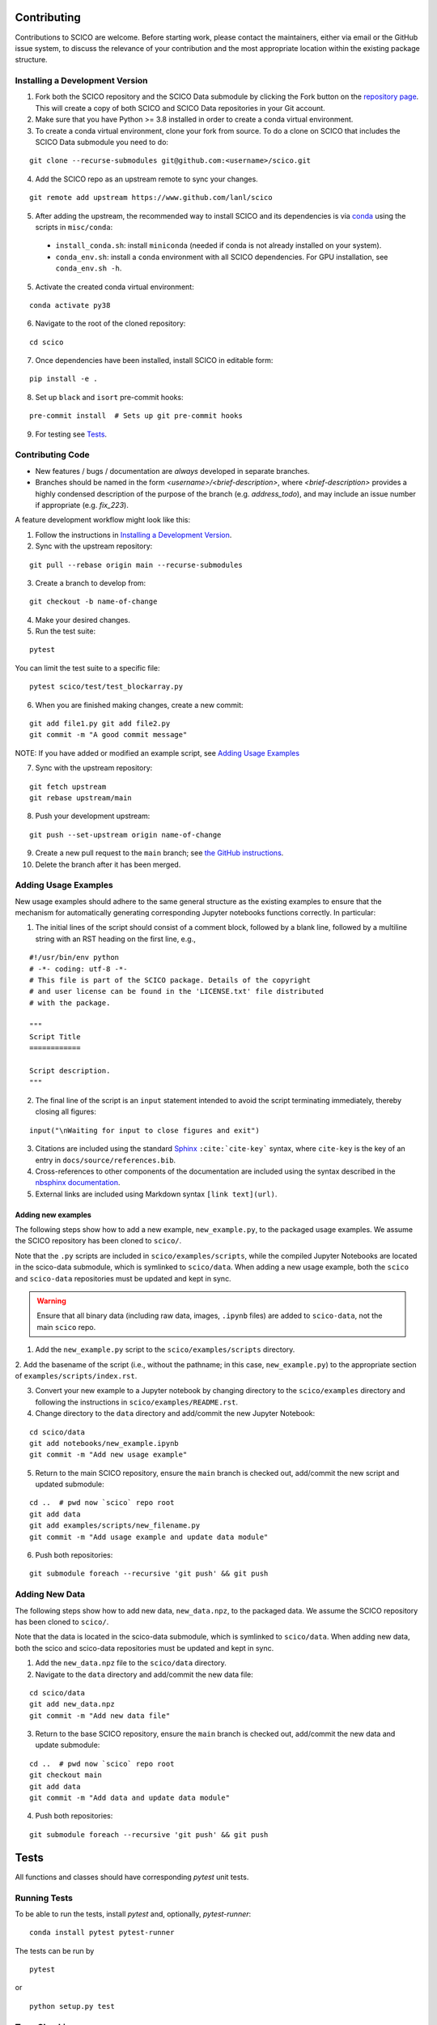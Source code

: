 .. _scico_dev_contributing:

Contributing
============

.. raw:: html

    <style type='text/css'>
    div.document ul blockquote {
       margin-bottom: 8px !important;
    }
    div.document li > p {
       margin-bottom: 4px !important;
    }
    div.document ul > li {
      list-style: square outside !important;
      margin-left: 1em !important;
    }
    section {
      padding-bottom: 1em;
    }
    ul {
      margin-bottom: 1em;
    }
    </style>


Contributions to SCICO are welcome. Before starting work, please contact the maintainers, either via email or the GitHub issue system, to discuss the relevance of your contribution and the most appropriate location within the existing package structure.



.. _installing_dev:

Installing a Development Version
--------------------------------


1. Fork both the SCICO repository and the SCICO Data submodule by clicking the Fork button on the `repository page <https://github.com/lanl/scico>`_. This will create a copy of both SCICO and SCICO Data repositories in your Git account.


2. Make sure that you have Python >= 3.8 installed in order to create a conda virtual environment.


3. To create a conda virtual environment, clone your fork from source. To do a clone on SCICO that includes the SCICO Data submodule you need to do:

::

   git clone --recurse-submodules git@github.com:<username>/scico.git


4. Add the SCICO repo as an upstream remote to sync your changes.

::

   git remote add upstream https://www.github.com/lanl/scico


5. After adding the upstream, the recommended way to install SCICO and its dependencies is via `conda <https://docs.conda.io/en/latest/>`_ using the scripts in ``misc/conda``:

  - ``install_conda.sh``: install ``miniconda``
    (needed if conda is not already installed on your system).
  - ``conda_env.sh``: install a ``conda`` environment
    with all SCICO dependencies. For GPU installation, see ``conda_env.sh -h``.


5. Activate the created conda virtual environment:

::

   conda activate py38


6. Navigate to the root of the cloned repository:

::

    cd scico

7. Once dependencies have been installed, install SCICO in editable form:

::

  pip install -e .


8. Set up ``black`` and ``isort`` pre-commit hooks:

::

  pre-commit install  # Sets up git pre-commit hooks


9. For testing see `Tests`_.


Contributing Code
-----------------

- New features / bugs / documentation are *always* developed in separate branches.
- Branches should be named in the form `<username>/<brief-description>`,
  where `<brief-description>` provides a highly condensed description of the purpose of the branch (e.g. `address_todo`), and may include an issue number if appropriate (e.g. `fix_223`).


A feature development workflow might look like this:


1. Follow the instructions in `Installing a Development Version`_.


2. Sync with the upstream repository:

::

   git pull --rebase origin main --recurse-submodules


3. Create a branch to develop from:

::

   git checkout -b name-of-change


4. Make your desired changes.


5. Run the test suite:

::

   pytest

You can limit the test suite to a specific file:

::

   pytest scico/test/test_blockarray.py


6. When you are finished making changes, create a new commit:

::

   git add file1.py git add file2.py
   git commit -m "A good commit message"


NOTE:  If you have added or modified an example script, see `Adding Usage Examples`_

7. Sync with the upstream repository:

::

   git fetch upstream
   git rebase upstream/main


8. Push your development upstream:

::

   git push --set-upstream origin name-of-change


9.  Create a new pull request to the ``main`` branch; see `the GitHub instructions <https://docs.github.com/en/github/collaborating-with-pull-requests/proposing-changes-to-your-work-with-pull-requests/creating-a-pull-request>`_.


10. Delete the branch after it has been merged.


Adding Usage Examples
---------------------

New usage examples should adhere to the same general structure as the
existing examples to ensure that the mechanism for automatically
generating corresponding Jupyter notebooks functions correctly. In
particular:

1. The initial lines of the script should consist of a comment block, followed by a blank line, followed by a multiline string with an RST heading on the first line, e.g.,

::

  #!/usr/bin/env python
  # -*- coding: utf-8 -*-
  # This file is part of the SCICO package. Details of the copyright
  # and user license can be found in the 'LICENSE.txt' file distributed
  # with the package.

  """
  Script Title
  ============

  Script description.
  """


2. The final line of the script is an ``input`` statement intended to avoid the script terminating immediately, thereby closing all figures:

::

  input("\nWaiting for input to close figures and exit")


3. Citations are included using the standard `Sphinx <https://www.sphinx-doc.org/en/master/>`__ ``:cite:`cite-key``` syntax, where ``cite-key`` is the key of an entry in ``docs/source/references.bib``.


4. Cross-references to other components of the documentation are included using the syntax described in the `nbsphinx documentation <https://nbsphinx.readthedocs.io/en/0.3.5/markdown-cells.html#Links-to-*.rst-Files-(and-Other-Sphinx-Source-Files)>`__.


5. External links are included using Markdown syntax ``[link text](url)``.


Adding new examples
^^^^^^^^^^^^^^^^^^^

The following steps show how to add a new example, ``new_example.py``,
to the packaged usage examples. We assume the SCICO repository has
been cloned to ``scico/``.

Note that the ``.py`` scripts are included in
``scico/examples/scripts``, while the compiled Jupyter Notebooks are
located in the scico-data submodule, which is symlinked to
``scico/data``.  When adding a new usage example, both the ``scico``
and ``scico-data`` repositories must be updated and kept in sync.

.. warning::
   Ensure that all binary data (including raw data, images, ``.ipynb`` files) are added to ``scico-data``, not the main ``scico`` repo.


1. Add the ``new_example.py`` script to the ``scico/examples/scripts`` directory.


2. Add the basename of the script (i.e., without the pathname; in this case,
``new_example.py``) to the appropriate section of
``examples/scripts/index.rst``.


3. Convert your new example to a Jupyter notebook by changing directory to the ``scico/examples`` directory and following the instructions in ``scico/examples/README.rst``.


4. Change directory to the ``data`` directory and add/commit the new Jupyter Notebook:

::

   cd scico/data
   git add notebooks/new_example.ipynb
   git commit -m "Add new usage example"


5. Return to the main SCICO repository, ensure the ``main`` branch is checked out, add/commit the new script and updated submodule:

::

   cd ..  # pwd now `scico` repo root
   git add data
   git add examples/scripts/new_filename.py
   git commit -m "Add usage example and update data module"


6.  Push both repositories:

::

  git submodule foreach --recursive 'git push' && git push


Adding New Data
---------------

The following steps show how to add new data, ``new_data.npz``, to the packaged data. We assume the SCICO repository has been cloned to ``scico/``.

Note that the data is located in the scico-data submodule, which is
symlinked to ``scico/data``.  When adding new data, both the scico and
scico-data repositories must be updated and kept in sync.


1. Add the ``new_data.npz`` file to the ``scico/data`` directory.

2.  Navigate to the ``data`` directory and add/commit the new data file:

::

   cd scico/data
   git add new_data.npz
   git commit -m "Add new data file"

3.  Return to the base SCICO repository, ensure the ``main`` branch is checked out, add/commit the new data and update submodule:

::

   cd ..  # pwd now `scico` repo root
   git checkout main
   git add data
   git commit -m "Add data and update data module"

4.  Push both repositories:

::

  git submodule foreach --recursive 'git push' && git push


Tests
=====

All functions and classes should have corresponding `pytest` unit tests.


Running Tests
-------------


To be able to run the tests, install `pytest` and, optionally, `pytest-runner`:

::

    conda install pytest pytest-runner

The tests can be run by

::

    pytest

or

::

    python setup.py test


Type Checking
-------------

In the future, we will require all code to pass `mypy` type checking.  This is not currently enforced.

Install ``mypy``:

::

   conda install mypy

To run the type checker on the ``scico`` module:

::

   mypy -p scico



Building Documentation
======================

To build a local copy of the docs, from the repo root directory, do

::

  python setup.py build_sphinx



Test Coverage
-------------

Test coverage is a measure of the fraction of the package code that is exercised by the tests. While this should not be the primary criterion in designing tests, it is a useful tool for finding obvious areas of omission.

To be able to check test coverage, install `coverage`:

::

    conda install coverage

A coverage report can be obtained by

::

    coverage run
    coverage report

